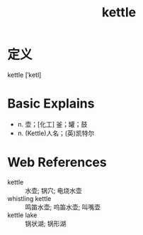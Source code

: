 #+title: kettle
#+roam_tags:英语单词

* 定义
  
kettle [ˈketl]

* Basic Explains
- n. 壶；[化工] 釜；罐；鼓
- n. (Kettle)人名；(英)凯特尔

* Web References
- kettle :: 水壶; 锅穴; 电烧水壶
- whistling kettle :: 鸣笛水壶; 呜笛水壶; 叫嘴壶
- kettle lake :: 锅状湖; 锅形湖
